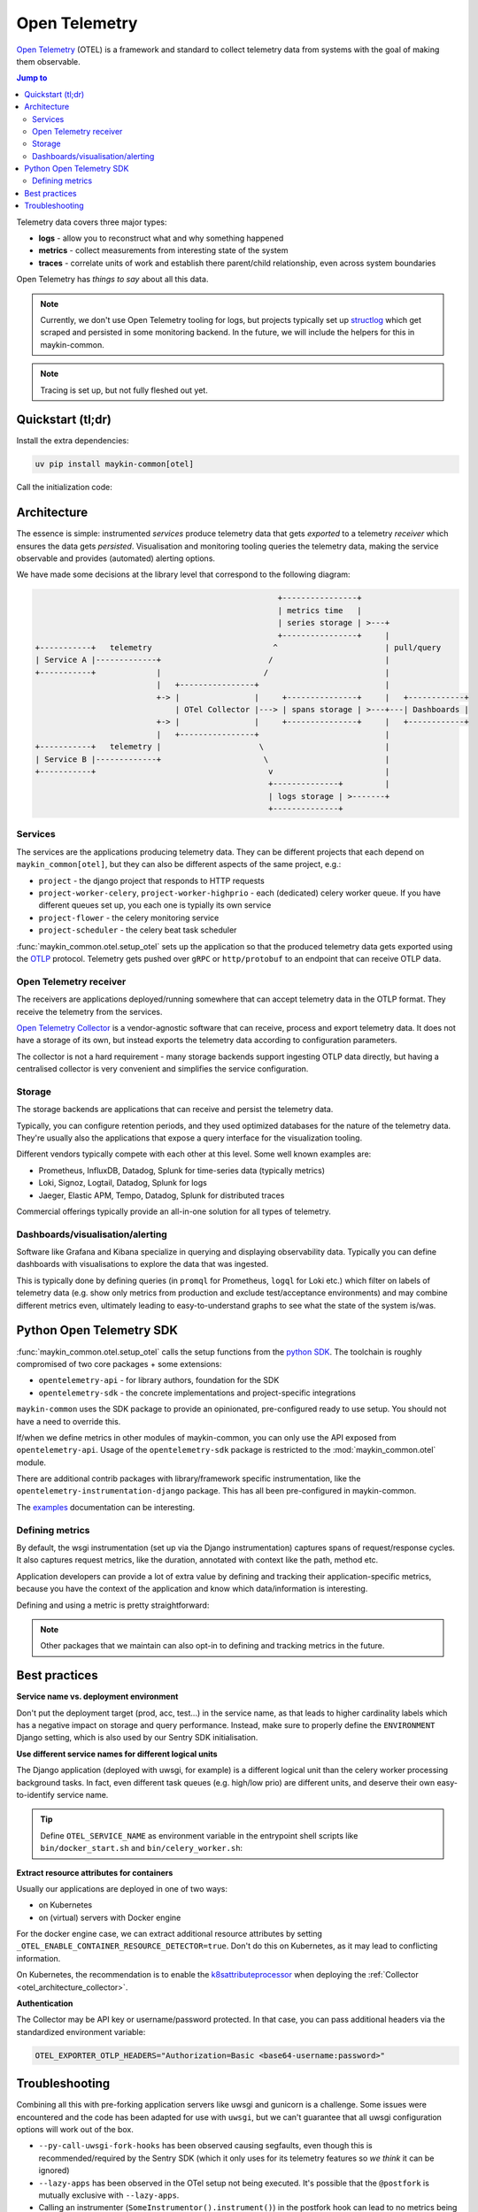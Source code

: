 .. _otel:

==============
Open Telemetry
==============

.. versionadded:: 0.7.0

    Added tooling for open telemetry.

`Open Telemetry`_ (OTEL) is a framework and standard to collect telemetry data from systems with
the goal of making them observable.

.. contents:: Jump to
    :local:
    :depth: 2

Telemetry data covers three major types:

* **logs** - allow you to reconstruct what and why something happened
* **metrics** - collect measurements from interesting state of the system
* **traces** - correlate units of work and establish there parent/child relationship, even
  across system boundaries

Open Telemetry has *things to say* about all this data.

.. note:: Currently, we don't use Open Telemetry tooling for logs, but projects
   typically set up `structlog <https://www.structlog.org/>`_ which get scraped and
   persisted in some monitoring backend. In the future, we will include the helpers for
   this in maykin-common.

.. note:: Tracing is set up, but not fully fleshed out yet.


Quickstart (tl;dr)
==================

Install the extra dependencies:

.. code-block:: bash

    uv pip install maykin-common[otel]

Call the initialization code:

.. code-block:: python
   :linenos:
   :caption: src/my_awesome_project/setup.py
   :emphasize-lines: 3,9,11

    import os

    from maykin_common.otel import setup_otel

    def setup_env():
        load_dotenv(...)

        os.environ.setdefault("DJANGO_SETTINGS_MODULE", ...)
        os.environ.setdefault("OTEL_SERVICE_NAME", "my-awesome-project")

        setup_otel()

        # other initialization...

Architecture
============

The essence is simple: instrumented *services* produce telemetry data that gets *exported*
to a telemetry *receiver* which ensures the data gets *persisted*. Visualisation and
monitoring tooling queries the telemetry data, making the service observable and provides
(automated) alerting options.

We have made some decisions at the library level that correspond to the following
diagram:

.. code-block:: none

                                                          +----------------+
                                                          | metrics time   |
                                                          | series storage | >---+
                                                          +----------------+     |
      +-----------+   telemetry                          ^                       | pull/query
      | Service A |-------------+                       /                        |
      +-----------+             |                      /                         |
                                |   +----------------+                           |
                                +-> |                |     +---------------+     |   +------------+
                                    | OTel Collector |---> | spans storage | >---+---| Dashboards |
                                +-> |                |     +---------------+     |   +------------+
                                |   +----------------+                           |
      +-----------+   telemetry |                     \                          |
      | Service B |-------------+                      \                         |
      +-----------+                                     v                        |
                                                        +--------------+         |
                                                        | logs storage | >-------+
                                                        +--------------+


Services
--------

The services are the applications producing telemetry data. They can be different
projects that each depend on ``maykin_common[otel]``, but they can also be different
aspects of the same project, e.g.:

* ``project`` - the django project that responds to HTTP requests
* ``project-worker-celery``, ``project-worker-highprio`` - each (dedicated) celery
  worker queue. If you have different queues set up, you each one is typially its
  own service
* ``project-flower`` - the celery monitoring service
* ``project-scheduler`` - the celery beat task scheduler

:func:`maykin_common.otel.setup_otel` sets up the application so that the produced
telemetry data gets exported using the OTLP_ protocol. Telemetry gets pushed over
``gRPC`` or ``http/protobuf`` to an endpoint that can receive OTLP data.

.. _otel_architecture_collector:

Open Telemetry receiver
-----------------------

The receivers are applications deployed/running somewhere that can accept telemetry
data in the OTLP format. They receive the telemetry from the services.

`Open Telemetry Collector`_ is a vendor-agnostic software that can receive, process and
export telemetry data. It does not have a storage of its own, but instead exports the
telemetry data according to configuration parameters.

The collector is not a hard requirement - many storage backends support ingesting OTLP
data directly, but having a centralised collector is very convenient and simplifies the
service configuration.

Storage
-------

The storage backends are applications that can receive and persist the telemetry data.

Typically, you can configure retention periods, and they used optimized databases for
the nature of the telemetry data. They're usually also the applications that expose a
query interface for the visualization tooling.

Different vendors typically compete with each other at this level. Some well known
examples are:

* Prometheus, InfluxDB, Datadog, Splunk for time-series data (typically metrics)
* Loki, Signoz, Logtail, Datadog, Splunk for logs
* Jaeger, Elastic APM, Tempo, Datadog, Splunk for distributed traces

Commercial offerings typically provide an all-in-one solution for all types of telemetry.

Dashboards/visualisation/alerting
---------------------------------

Software like Grafana and Kibana specialize in querying and displaying observability
data. Typically you can define dashboards with visualisations to explore the data that
was ingested.

This is typically done by defining queries (in ``promql`` for Prometheus, ``logql`` for
Loki etc.) which filter on labels of telemetry data (e.g. show only metrics from
production and exclude test/acceptance environments) and may combine different metrics
even, ultimately leading to easy-to-understand graphs to see what the state of the
system is/was.

Python Open Telemetry SDK
=========================

:func:`maykin_common.otel.setup_otel` calls the setup functions from the
`python SDK <https://opentelemetry.io/docs/languages/python/>`_. The toolchain is
roughly compromised of two core packages + some extensions:

* ``opentelemetry-api`` - for library authors, foundation for the SDK
* ``opentelemetry-sdk`` - the concrete implementations and project-specific integrations

``maykin-common`` uses the SDK package to provide an opinionated, pre-configured ready
to use setup. You should not have a need to override this.

If/when we define metrics in other modules of maykin-common, you can only use the API
exposed from ``opentelemetry-api``. Usage of the ``opentelemetry-sdk`` package is
restricted to the :mod:`maykin_common.otel` module.

There are additional contrib packages with library/framework specific instrumentation,
like the ``opentelemetry-instrumentation-django`` package. This has all been
pre-configured in maykin-common.

The `examples <https://opentelemetry-python.readthedocs.io/en/stable/examples/>`__
documentation can be interesting.

Defining metrics
----------------

By default, the wsgi instrumentation (set up via the Django instrumentation) captures
spans of request/response cycles. It also captures request metrics, like the duration,
annotated with context like the path, method etc.

Application developers can provide a lot of extra value by defining and tracking their
application-specific metrics, because you have the context of the application and know
which data/information is interesting.

Defining and using a metric is pretty straightforward:

.. code-block:: python
   :linenos:
   :emphasize-lines: 4,6-9,16

    # in metrics.py
    from opentelemetry import metrics

    meter = metrics.get_meter("my_awesome_project.my_module")

    export_counter = meter.create_counter(
        "exports",
        description="The number of exports triggered by users",
    )


    # in views.py
    from .metrics import export_counter

    def export(request, pk: int):
        export_counter.add(1, {"pk": pk, "user": request.user.username})
        return _create_export(pk=pk)


.. note::

    Other packages that we maintain can also opt-in to defining and tracking metrics in
    the future.


Best practices
==============

**Service name vs. deployment environment**

Don't put the deployment target (prod, acc, test...) in the service name, as that leads
to higher cardinality labels which has a negative impact on storage and query
performance. Instead, make sure to properly define the ``ENVIRONMENT`` Django setting,
which is also used by our Sentry SDK initialisation.

**Use different service names for different logical units**

The Django application (deployed with uwsgi, for example) is a different logical unit
than the celery worker processing background tasks. In fact, even different task queues
(e.g. high/low prio) are different units, and deserve their own easy-to-identify
service name.

.. tip:: Define ``OTEL_SERVICE_NAME`` as environment variable in the entrypoint shell
   scripts like ``bin/docker_start.sh`` and ``bin/celery_worker.sh``:

   .. code-block:: bash
      :caption: bin/celery_worker.sh

      QUEUE=${CELERY_WORKER_QUEUE:=celery}
      WORKER_NAME=${CELERY_WORKER_NAME:="${QUEUE}"@%n}

      # Set defaults for OTEL
      : "${OTEL_SERVICE_NAME:=my-project-worker-"${QUEUE}"}"

**Extract resource attributes for containers**

Usually our applications are deployed in one of two ways:

* on Kubernetes
* on (virtual) servers with Docker engine

For the docker engine case, we can extract additional resource attributes by setting
``_OTEL_ENABLE_CONTAINER_RESOURCE_DETECTOR=true``. Don't do this on Kubernetes, as it
may lead to conflicting information.

On Kubernetes, the recommendation is to enable the k8sattributeprocessor_ when deploying
the :ref:`Collector <otel_architecture_collector>`.

**Authentication**

The Collector may be API key or username/password protected. In that case, you can pass
additional headers via the standardized environment variable:

.. code-block:: bash

    OTEL_EXPORTER_OTLP_HEADERS="Authorization=Basic <base64-username:password>"

Troubleshooting
===============

Combining all this with pre-forking application servers like uwsgi and gunicorn is a
challenge. Some issues were encountered and the code has been adapted for use with
``uwsgi``, but we can't guarantee that all uwsgi configuration options will work out
of the box.

* ``--py-call-uwsgi-fork-hooks`` has been observed causing segfaults, even though this
  is recommended/required by the Sentry SDK (which it only uses for its telemetry
  features so *we think* it can be ignored)
* ``--lazy-apps`` has been observed in the OTel setup not being executed. It's possible
  that the ``@postfork`` is mutually exclusive with ``--lazy-apps``.
* Calling an instrumenter (``SomeInstrumentor().instrument()``) in the postfork hook can
  lead to no metrics being collected at all, which *looks* as if it's an exporter
  problem.

.. _Open Telemetry: https://opentelemetry.io/
.. _OTLP: https://opentelemetry.io/docs/specs/otlp/
.. _Open Telemetry Collector: https://opentelemetry.io/docs/collector/
.. _k8sattributeprocessor: https://opentelemetry.io/docs/platforms/kubernetes/collector/components/#kubernetes-attributes-processor
